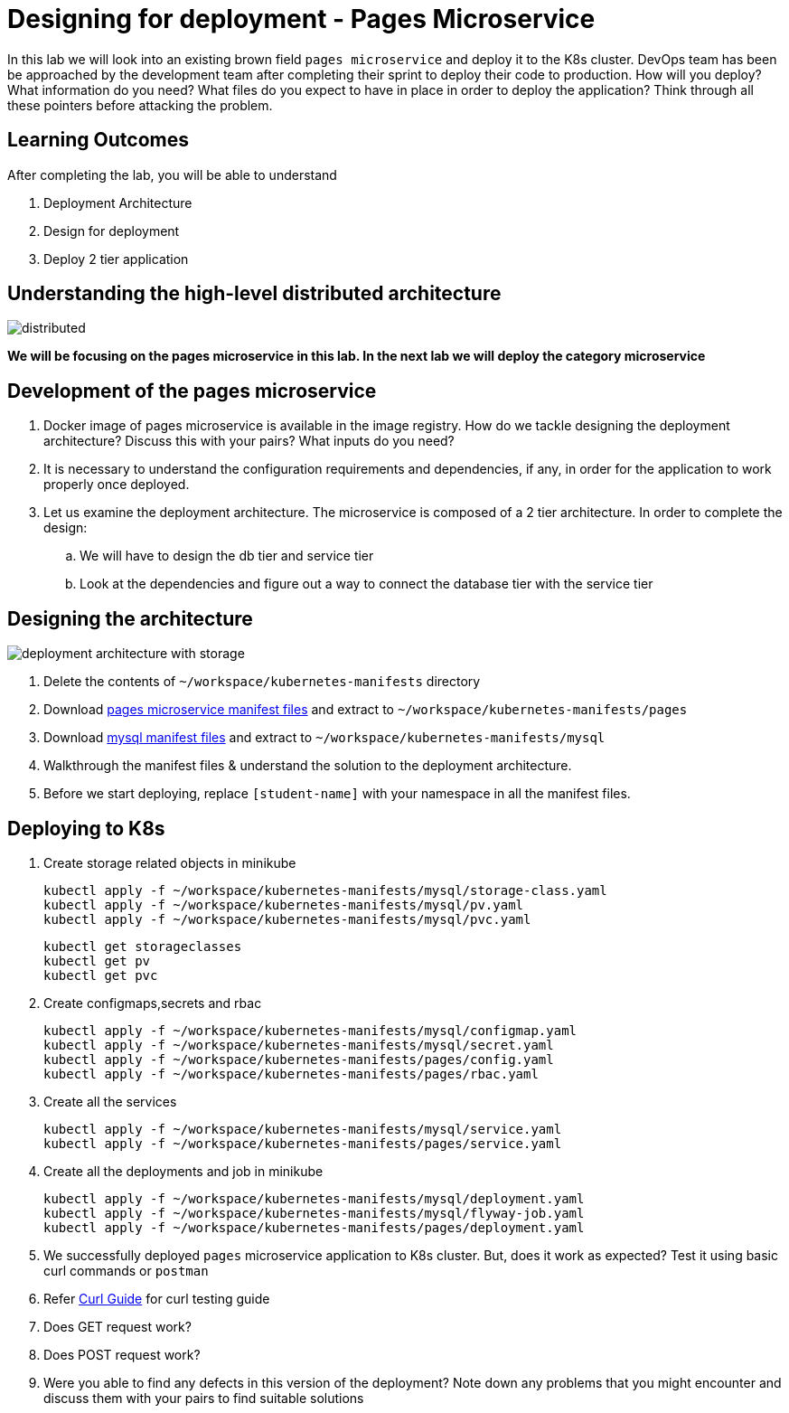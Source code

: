 = Designing for deployment - Pages Microservice
:stylesheet: boot-flatly.css
:nofooter:
:data-uri:
:icons: font
:linkattrs:

In this lab we will look into an existing brown field `pages microservice` and deploy it to the K8s cluster.
DevOps team has been be approached by the development team after completing their sprint to deploy their code to production.
How will you deploy? What information do you need? What files do you expect to have in place in order to deploy the application?
Think through all these pointers before attacking the problem.

== Learning Outcomes
After completing the lab, you will be able to understand

. Deployment Architecture
. Design for deployment
. Deploy 2 tier application

== Understanding the high-level distributed architecture

image::distributed.png[]

**We will be focusing on the pages microservice in this lab. In the next lab we will deploy the category microservice **

== Development of the pages microservice

.  Docker image of pages microservice is available in the image registry. How do we tackle designing the deployment architecture? Discuss this with your pairs? What inputs do you need?
.  It is necessary to understand the configuration requirements and dependencies, if any, in order for the application to work properly once deployed.
. Let us examine the deployment architecture. The microservice is composed of a 2 tier architecture.
 In order to complete the design:
.. We will have to design the db tier and service tier
.. Look at the dependencies and figure out a way to connect the database tier with the service tier

== Designing the architecture

image::deployment-architecture-with-storage.png[]



. Delete the contents of `~/workspace/kubernetes-manifests` directory
. Download link:https://cloud-native-labs.s3.ap-south-1.amazonaws.com/J21/tailorlabguide/pages.zip[pages microservice manifest files, window="_blank"] and extract to `~/workspace/kubernetes-manifests/pages`
. Download link:https://cloud-native-labs.s3.ap-south-1.amazonaws.com/J21/tailorlabguide/mysql.zip[mysql manifest files, window="_blank"] and extract to `~/workspace/kubernetes-manifests/mysql`
. Walkthrough the manifest files & understand the solution to the deployment architecture.
. Before we start deploying, replace `[student-name]` with your namespace in all the manifest files.

== Deploying to K8s

.  Create storage related objects in minikube
+
[source,shell script]
--------
kubectl apply -f ~/workspace/kubernetes-manifests/mysql/storage-class.yaml
kubectl apply -f ~/workspace/kubernetes-manifests/mysql/pv.yaml
kubectl apply -f ~/workspace/kubernetes-manifests/mysql/pvc.yaml

--------

+
[source,shell script]
--------
kubectl get storageclasses
kubectl get pv
kubectl get pvc
--------

.  Create configmaps,secrets and rbac
+
[source,shell script]
--------
kubectl apply -f ~/workspace/kubernetes-manifests/mysql/configmap.yaml
kubectl apply -f ~/workspace/kubernetes-manifests/mysql/secret.yaml
kubectl apply -f ~/workspace/kubernetes-manifests/pages/config.yaml
kubectl apply -f ~/workspace/kubernetes-manifests/pages/rbac.yaml
--------

.  Create all the services
+
[source,shell script]
--------
kubectl apply -f ~/workspace/kubernetes-manifests/mysql/service.yaml
kubectl apply -f ~/workspace/kubernetes-manifests/pages/service.yaml
--------
.  Create all the deployments and job in minikube
+
[source,shell script]
--------
kubectl apply -f ~/workspace/kubernetes-manifests/mysql/deployment.yaml
kubectl apply -f ~/workspace/kubernetes-manifests/mysql/flyway-job.yaml
kubectl apply -f ~/workspace/kubernetes-manifests/pages/deployment.yaml
--------

. We successfully deployed `pages` microservice application to K8s cluster.
But, does it work as expected? Test it using basic curl commands or `postman`


+
. Refer <<07-Pages-Curl-Commands.adoc#pages-curl-section, Curl Guide>> for curl testing guide


. Does GET request work?
. Does POST request work?
. Were you able to find any defects in this version of the deployment? Note down any problems that you might encounter and discuss them with your pairs to find suitable solutions


